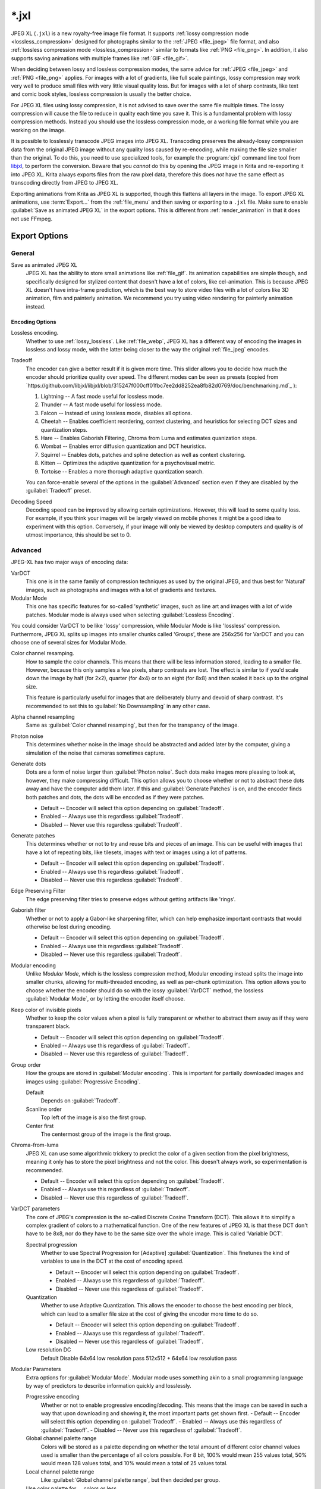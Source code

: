 .. meta::
   :description:
        The JPEG XL file format in Krita.

.. metadata-placeholder

   :authors: - Wolthera van Hövell tot Westerflier <griffinvalley@gmail.com>
             - Alvin Wong
   :license: GNU free documentation license 1.3 or later.

.. index:: *.jxl, JPEG XL, JPEG-XL, JPEGXL, JXL
.. _file_jxl:

======
\*.jxl
======

JPEG XL (``.jxl``) is a new royalty-free image file format. It supports :ref:`lossy compression mode <lossless_compression>` designed for photographs similar to the :ref:`JPEG <file_jpeg>` file format, and also :ref:`lossless compression mode <lossless_compression>` similar to formats like :ref:`PNG <file_png>`. In addition, it also supports saving animations with multiple frames like :ref:`GIF <file_gif>`.

When deciding between lossy and lossless compression modes, the same advice for :ref:`JPEG <file_jpeg>` and :ref:`PNG <file_png>` applies. For images with a lot of gradients, like full scale paintings, lossy compression may work very well to produce small files with very little visual quality loss. But for images with a lot of sharp contrasts, like text and comic book styles, lossless compression is usually the better choice.

For JPEG XL files using lossy compression, it is not advised to save over the same file multiple times. The lossy compression will cause the file to reduce in quality each time you save it. This is a fundamental problem with lossy compression methods. Instead you should use the lossless compression mode, or a working file format while you are working on the image.

It is possible to losslessly transcode JPEG images into JPEG XL. Transcoding preserves the already-lossy compression data from the original JPEG image without any quality loss caused by re-encoding, while making the file size smaller than the original. To do this, you need to use specialized tools, for example the :program:`cjxl` command line tool from `libjxl <https://github.com/libjxl/libjxl>`_, to perform the conversion. Beware that you *cannot* do this by opening the JPEG image in Krita and re-exporting it into JPEG XL. Krita always exports files from the raw pixel data, therefore this does *not* have the same effect as transcoding directly from JPEG to JPEG XL.

Exporting animations from Krita as JPEG XL is supported, though this flattens all layers in the image. To export JPEG XL animations, use :term:`Export...` from the :ref:`file_menu` and then saving or exporting to a ``.jxl`` file. Make sure to enable :guilabel:`Save as animated JPEG XL` in the export options. This is different from :ref:`render_animation` in that it does not use FFmpeg.

Export Options
--------------

General
~~~~~~~

Save as animated JPEG XL
    JPEG XL has the ability to store small animations like :ref:`file_gif`. Its animation capabilities are simple though, and specifically designed for stylized content that doesn't have a lot of colors, like cel-animation. This is because JPEG XL doesn't have intra-frame prediction, which is the best way to store video files with a lot of colors like 3D animation, film and painterly animation. We recommend you try using video rendering for painterly animation instead.

Encoding Options
```````````````` 

Lossless encoding.
    Whether to use :ref:`lossy_lossless`. Like :ref:`file_webp`, JPEG XL has a different way of encoding the images in lossless and lossy mode, with the latter being closer to the way the original :ref:`file_jpeg` encodes. 

Tradeoff
    The encoder can give a better result if it is given more time. This slider allows you to decide how much the encoder should prioritize quality over speed. The different modes can be seen as presets (copied from `https://github.com/libjxl/libjxl/blob/315247f000cff01fbc7ee2dd8252ea8fb82d0769/doc/benchmarking.md`_ ):
    
    1. Lightning -- A fast mode useful for lossless mode.
    2. Thunder -- A fast mode useful for lossless mode.
    3. Falcon -- Instead of using lossless mode, disables all options.
    4. Cheetah -- Enables coefficient reordering, context clustering, and heuristics for selecting DCT sizes and quantization steps.
    5. Hare -- Enables Gaborish Filtering, Chroma from Luma and estimates quanization steps.
    6. Wombat -- Enables error diffusion quantization and DCT heuristics.
    7. Squirrel -- Enables dots, patches and spline detection as well as context clustering.
    8. Kitten -- Optimizes the adaptive quantization for a psychovisual metric.
    9. Tortoise -- Enables a more thorough adaptive quantization search.
    
    You can force-enable several of the options in the :guilabel:`Advanced` section even if they are disabled by the :guilabel:`Tradeoff` preset.
Decoding Speed
    Decoding speed can be improved by allowing certain optimizations. However, this will lead to some quality loss. For example, if you think your images will be largely viewed on mobile phones it might be a good idea to experiment with this option. Conversely, if your image will only be viewed by desktop computers and quality is of utmost importance, this should be set to 0.

Advanced
~~~~~~~~

JPEG-XL has two major ways of encoding data:

VarDCT
    This one is in the same family of compression techniques as used by the original JPEG, and thus best for 'Natural' images, such as photographs and images with a lot of gradients and textures.
Modular Mode
    This one has specific features for so-called 'synthetic' images, such as line art and images with a lot of wide patches. Modular mode is always used when selecting :guilabel:`Lossless Encoding`.
    
You could consider VarDCT to be like 'lossy' compression, while Modular Mode is like 'lossless' compression. Furthermore, JPEG XL splits up images into smaller chunks called 'Groups', these are 256x256 for VarDCT and you can choose one of several sizes for Modular Mode.

Color channel resamping.
    How to sample the color channels.
    This means that there will be less information stored, leading to a smaller file. However, because this only samples a few pixels, sharp contrasts are lost. The effect is similar to if you'd scale down the image by half (for 2x2), quarter (for 4x4) or to an eight (for 8x8) and then scaled it back up to the original size.
    
    This feature is particularly useful for images that are deliberately blurry and devoid of sharp contrast. It's recommended to set this to :guilabel:`No Downsampling` in any other case.
        
Alpha channel resampling
    Same as :guilabel:`Color channel resamping`, but then for the transpancy of the image.
Photon noise
    This determines whether noise in the image should be abstracted and added later by the computer, giving a simulation of the noise that cameras sometimes capture.
Generate dots
    Dots are a form of noise larger than :guilabel:`Photon noise`. Such dots make images more pleasing to look at, however, they make compressing difficult. This option allows you to choose whether or not to abstract these dots away and have the computer add them later. If this and :guilabel:`Generate Patches` is on, and the encoder finds both patches and dots, the dots will be encoded as if they were patches.
    
    - Default -- Encoder will select this option depending on :guilabel:`Tradeoff`.
    - Enabled -- Always use this regardless :guilabel:`Tradeoff`. 
    - Disabled -- Never use this regardless :guilabel:`Tradeoff`. 

Generate patches
    This determines whether or not to try and reuse bits and pieces of an image. This can be useful with images that have a lot of repeating bits, like tilesets, images with text or images using a lot of patterns.
    
    - Default -- Encoder will select this option depending on :guilabel:`Tradeoff`.
    - Enabled -- Always use this regardless :guilabel:`Tradeoff`. 
    - Disabled -- Never use this regardless :guilabel:`Tradeoff`. 

Edge Preserving Filter
    The edge preserving filter tries to preserve edges without getting artifacts like 'rings'.
Gaborish filter
    Whether or not to apply a Gabor-like sharpening filter, which can help emphasize important contrasts that would otherwise be lost during encoding.
    
    - Default -- Encoder will select this option depending on :guilabel:`Tradeoff`.
    - Enabled -- Always use this regardless :guilabel:`Tradeoff`. 
    - Disabled -- Never use this regardless :guilabel:`Tradeoff`. 

Modular encoding
    Unlike *Modular Mode*, which is the lossless compression method, Modular encoding instead splits the image into smaller chunks, allowing for multi-threaded encoding, as well as per-chunk optimization. This option allows you to choose whether the encoder should do so with the lossy :guilabel:`VarDCT` method, the lossless :guilabel:`Modular Mode`, or by letting the encoder itself choose.
Keep color of invisible pixels
    Whether to keep the color values when a pixel is fully transparent or whether to abstract them away as if they were transparent black.

    - Default -- Encoder will select this option depending on :guilabel:`Tradeoff`.
    - Enabled -- Always use this regardless of :guilabel:`Tradeoff`. 
    - Disabled -- Never use this regardless of :guilabel:`Tradeoff`. 

Group order
    How the groups are stored in :guilabel:`Modular encoding`. This is important for partially downloaded images and images using :guilabel:`Progressive Encoding`.
    
    Default
        Depends on :guilabel:`Tradeoff`.
    Scanline order
        Top left of the image is also the first group.
    Center first
        The centermost group of the image is the first group.

Chroma-from-luma
    JPEG XL can use some algorithmic trickery to predict the color of a given section from the pixel brightness, meaning it only has to store the pixel brightness and not the color. This doesn't always work, so experimentation is recommended.

    - Default -- Encoder will select this option depending on :guilabel:`Tradeoff`.
    - Enabled -- Always use this regardless of :guilabel:`Tradeoff`. 
    - Disabled -- Never use this regardless of :guilabel:`Tradeoff`.

VarDCT parameters
    The core of JPEG's compression is the so-called Discrete Cosine Transform (DCT). This allows it to simplify a complex gradient of colors to a mathematical function. One of the new features of JPEG XL is that these DCT don't have to be 8x8, nor do they have to be the same size over the whole image. This is called 'Variable DCT'. 

    Spectral progression
        Whether to use Spectral Progression for [Adaptive] :guilabel:`Quantization`. This finetunes the kind of variables to use in the DCT at the cost of encoding speed.
    
        - Default -- Encoder will select this option depending on :guilabel:`Tradeoff`.
        - Enabled -- Always use this regardless of :guilabel:`Tradeoff`. 
        - Disabled -- Never use this regardless of :guilabel:`Tradeoff`.
    
    Quantization
        Whether to use Adaptive Quantization. This allows the encoder to choose the best encoding per block, which can lead to a smaller file size at the cost of giving the encoder more time to do so.
        
        - Default -- Encoder will select this option depending on :guilabel:`Tradeoff`.
        - Enabled -- Always use this regardless of :guilabel:`Tradeoff`. 
        - Disabled -- Never use this regardless of :guilabel:`Tradeoff`.
    
    Low resolution DC
        Default
        Disable
        64x64 low resolution pass
        512x512 + 64x64 low resolution pass

Modular Parameters
    Extra options for :guilabel:`Modular Mode`. Modular mode uses something akin to a small programming language by way of predictors to describe information quickly and losslessly.

    Progressive encoding
        Whether or not to enable progressive encoding/decoding. This means that the image can be saved in such a way that upon downloading and showing it, the most important parts get shown first.
        - Default -- Encoder will select this option depending on :guilabel:`Tradeoff`.
        - Enabled -- Always use this regardless of :guilabel:`Tradeoff`. 
        - Disabled -- Never use this regardless of :guilabel:`Tradeoff`.   
    Global channel palette range
        Colors will be stored as a palette depending on whether the total amount of different color channel values used is smaller than the percentage of all colors possible. For 8 bit, 100% would mean 255 values total, 50% would mean 128 values total, and 10% would mean a total of 25 values total.
    Local channel palette range
        Like :guilabel:`Global channel palette range`, but then decided per group.
    Use color palette for ... colors or less.
        Select the maximum amount of colors that need to be present in a group before the encoder will try to store them as a palette.
    Delta palette
        Whether to use a Delta-palette, also called a lossy-palette. Cannot figure out what this is.
    
        - Default -- Encoder will select this option depending on :guilabel:`Tradeoff`.
        - Enabled -- Always use this regardless of :guilabel:`Tradeoff`. 
        - Disabled -- Never use this regardless of :guilabel:`Tradeoff`. 
    
    Group size
        Images can be split into smaller chunks, which can be encoded separately. You can choose how big these chunks are when using Modular Mode, for VarDCT they will default to 256x256.
    
        - 128x128
        - 256x256
        - 512x512
        - 1024x1024

    Predictor
        Which predictor to use in conjunction with the :guilabel:`MA tree`. Where VarDCT compresses the image by abstracting complex gradients into mathematical functions, Modular Mode compresses sections by determining if it can be described by its neighbouring pixels, like 'the same color as the pixel to the left'. This is a predictor, and you can select which predictor you'd prefer to be used. Recommended values is :guilabel:`Default`.
        
        - Default -- Let the encoder choose.
        - Zero -- Always returns the value 0.
        - Left -- Always returns the value at the left.
        - Top -- Always returns the value at the top.
        - Avg0 -- Returns the average of the values to the immediate left and top of the current location.
        - Select  -- Subtracts the left and top neighbour from the top-left, and returns the neighbour whose difference is lower.
        - Gradient -- Returns the value of the top-left neighbour minus the values of the top and left neighbours.
        - Weighted -- A complex predictor that weights the top, left and top-left pixels in certain ways to achieve the result.
        - Top Right -- Returns the value topright of the current location.
        - Top Left -- Returns the value topleft of the current location.
        - Left Left -- Returns the value topright of the current location.
        - Avg1 -- Returns the average of the values to the immediate left and top-left of the current location.
        - Avg2 -- Returns the average of the values to the immediate top-left and top of the current location.
        - Avg3 -- Returns the average of the values to the immediate left and top-right of the current location.
        - Toptop predictive average -- Weights the value of 6 neighbours: the top, left, topright, and their immediately adjacent neighbours in the same direction. 
        - Gradient+Weighted -- Mixes gradient and weighted.
        - Use all predictors
    
    Pixels for MA tree learning.
        Fraction of pixels used for the Meta-Adaptive Context tree. The MA tree is a way of analyzing the image as a whole, and depending on the context apply a given predictor. More pixels mean a better understood context, but these also take more resources while encoding.

Metadata
~~~~~~~~
Store document metadata.
    Whether to store any metadata at all. You can individually toggle :guilabel:`Exif`, :guilabel:`IPTC` and :guilabel:`XMP`.
Anonymizer
    Whether to remove author information.
Tool information
    Whether to add tool information.

.. seealso::

    - `JPEG XL official website <https://jpeg.org/jpegxl/>`_
    - `JPEG XL community website <https://jpegxl.info/>`_
    - `libjxl -- JPEG XL reference implementation <https://github.com/libjxl/libjxl>`_
